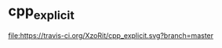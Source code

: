 * cpp_explicit

[[https://travis-ci.org/XzoRit/cpp_explicit][file:https://travis-ci.org/XzoRit/cpp_explicit.svg?branch=master]]
